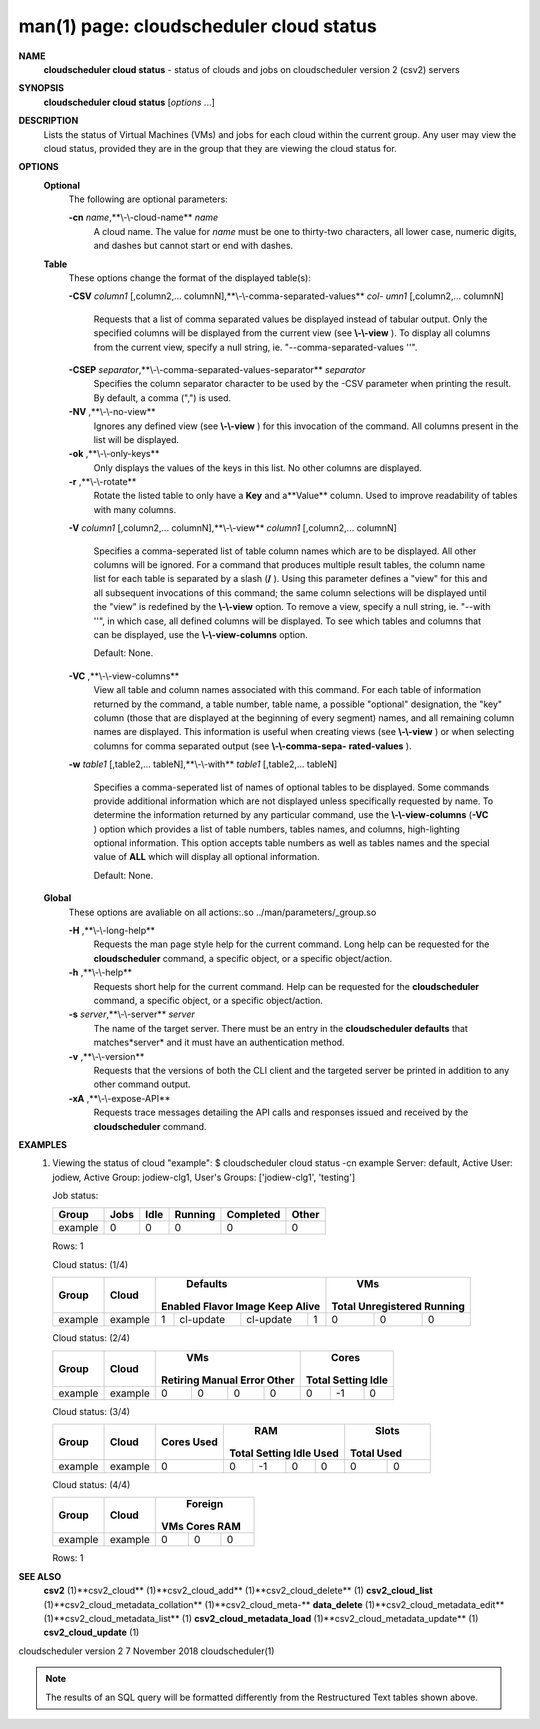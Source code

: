 .. File generated by /hepuser/crlb/Git/cloudscheduler/utilities/cli_doc_to_rst - DO NOT EDIT
..
.. To modify the contents of this file:
..   1. edit the man page file(s) ".../cloudscheduler/cli/man/csv2_cloud_status.1"
..   2. run the utility ".../cloudscheduler/utilities/cli_doc_to_rst"
..

man(1) page: cloudscheduler cloud status
========================================

 
 
 
**NAME** 
       **cloudscheduler  cloud status** 
       - status of clouds and jobs on
       cloudscheduler version 2 (csv2) servers
 
**SYNOPSIS** 
       **cloudscheduler cloud status** 
       [*options*
       ...]
 
**DESCRIPTION** 
       Lists the status of Virtual Machines (VMs)  and  jobs  for  each  cloud
       within the current group.  Any user may view the cloud status, provided
       they are in the group that they are viewing the cloud status for.
 
**OPTIONS** 
   **Optional** 
       The following are optional parameters:
 
       **-cn** *name*,**\\-\\-cloud-name** *name*
              A cloud name.  The value for *name*
              must  be  one  to  thirty-two
              characters,  all lower case, numeric digits, and dashes but 
              cannot start or end with dashes.
 
   **Table** 
       These options change the format of the displayed table(s):
 
       **-CSV** *column1*
       [,column2,...  columnN],**\\-\\-comma-separated-values** *col-*
       *umn1*
       [,column2,... columnN]
              Requests  that  a  list  of  comma separated values be displayed
              instead of tabular output.  Only the specified columns  will  be
              displayed  from  the  current view (see **\\-\\-view** ).
              To display all
              columns from the  current  view,  specify  a  null  string,  ie.
              "--comma-separated-values ''".
 
 
       **-CSEP** *separator*,**\\-\\-comma-separated-values-separator** *separator*
              Specifies  the column separator character to be used by the -CSV
              parameter when printing the result.  By default, a  comma  (",")
              is used.
 
 
       **-NV** ,**\\-\\-no-view** 
              Ignores any defined view (see **\\-\\-view** 
              ) for this invocation of the
              command.  All columns present in the list will be displayed.
 
       **-ok** ,**\\-\\-only-keys** 
              Only displays the values of the keys in  this  list.   No  other
              columns are displayed.
 
       **-r** ,**\\-\\-rotate** 
              Rotate  the  listed table to only have a **Key** 
              and a**Value** 
              column.
              Used to improve readability of tables with many columns.
 
       **-V** *column1*
       [,column2,... columnN],**\\-\\-view** *column1*
       [,column2,... columnN]
              Specifies a comma-seperated list of table column names which are
              to be displayed.  All other columns will be ignored.  For a 
              command that produces multiple result tables, the column name  list
              for  each table is separated by a slash (**/** ).
              Using this
              parameter defines a "view" for this and all subsequent invocations  of
              this command; the same column selections will be displayed until
              the "view" is redefined by the **\\-\\-view** 
              option.  To remove a view,
              specify  a  null  string,  ie.  "--with  ''", in which case, all
              defined columns will be displayed.  To see which tables and 
              columns that can be displayed, use the **\\-\\-view-columns** 
              option.
 
              Default: None.
 
       **-VC** ,**\\-\\-view-columns** 
              View  all  table  and column names associated with this command.
              For each table of information returned by the command,  a  table
              number, table name, a possible "optional" designation, the "key"
              column (those that are displayed at the beginning of every  
              segment) names, and all remaining column names are displayed.  This
              information is useful when creating views (see **\\-\\-view** 
              )  or  when
              selecting  columns for comma separated output (see **\\-\\-comma-sepa-** 
              **rated-values** ).
 
       **-w** *table1*
       [,table2,... tableN],**\\-\\-with** *table1*
       [,table2,... tableN]
              Specifies a comma-seperated list of names of optional tables  to
              be  displayed.   Some  commands  provide  additional information
              which are not displayed unless specifically requested  by  name.
              To determine the information returned by any particular command,
              use the **\\-\\-view-columns** 
              (**-VC** 
              ) option which provides a list of
              table  numbers,  tables names, and columns, high-lighting optional
              information.  This option  accepts  table  numbers  as  well  as
              tables names and the special value of **ALL** 
              which will display all
              optional information.
 
              Default: None.
 
   **Global** 
       These  options  are  avaliable  on   all   actions:.so   
       ../man/parameters/_group.so
 
       **-H** ,**\\-\\-long-help** 
              Requests  the man page style help for the current command.  Long
              help can be requested for the **cloudscheduler** 
              command, a specific
              object, or a specific object/action.
 
       **-h** ,**\\-\\-help** 
              Requests  short  help  for  the  current  command.   Help can be
              requested for the **cloudscheduler** 
              command, a specific object,  or
              a specific object/action.
 
       **-s** *server*,**\\-\\-server** *server*
              The  name  of  the target server.  There must be an entry in the
              **cloudscheduler defaults** 
              that matches*server*
              and it must have  an
              authentication method.
 
       **-v** ,**\\-\\-version** 
              Requests  that  the versions of both the CLI client and the 
              targeted server be printed in addition to any other command output.
 
       **-xA** ,**\\-\\-expose-API** 
              Requests trace messages detailing the API  calls  and  responses
              issued and received by the **cloudscheduler** 
              command.
 
**EXAMPLES** 
       1.     Viewing the status of cloud "example":
              $ cloudscheduler cloud status -cn example
              Server: default, Active User: jodiew, Active Group: jodiew-clg1, User's Groups: ['jodiew-clg1', 'testing']
 
              Job status:

              +-------------+------+------+---------+-----------+-------+
              + Group       | Jobs | Idle | Running | Completed | Other +
              +=============+======+======+=========+===========+=======+
              | example     | 0    | 0    | 0       | 0         | 0     |
              +-------------+------+------+---------+-----------+-------+

              Rows: 1
 
              Cloud status: (1/4)

              +-------------+---------+-------------+-----------+-----------+-------------+-------------+--------------+-------------+
              +             |         |                     Defaults                      |                   VMs                    +
              +    Group    |  Cloud  |   Enabled      Flavor       Image     Keep Alive  |    Total      Unregistered     Running   +
              +=============+=========+=============+===========+===========+=============+=============+==============+=============+
              | example     | example | 1           | cl-update | cl-update | 1           | 0           | 0            | 0           |
              +-------------+---------+-------------+-----------+-----------+-------------+-------------+--------------+-------------+

 
              Cloud status: (2/4)

              +-------------+---------+-------------+-------------+-------------+-------------+-------------+-------------+-------------+
              +             |         |                          VMs                          |                  Cores                  +
              +    Group    |  Cloud  |  Retiring       Manual         Error         Other    |    Total        Setting        Idle     +
              +=============+=========+=============+=============+=============+=============+=============+=============+=============+
              | example     | example | 0           | 0           | 0           | 0           | 0           | -1          | 0           |
              +-------------+---------+-------------+-------------+-------------+-------------+-------------+-------------+-------------+

 
              Cloud status: (3/4)

              +-------------+---------+-------------+-------------+-------------+-------------+-------------+-------------+-------------+
              +             |         |    Cores    |                          RAM                          |           Slots           +
              +    Group    |  Cloud  |    Used     |    Total        Setting        Idle          Used     |    Total         Used     +
              +=============+=========+=============+=============+=============+=============+=============+=============+=============+
              | example     | example | 0           | 0           | -1          | 0           | 0           | 0           | 0           |
              +-------------+---------+-------------+-------------+-------------+-------------+-------------+-------------+-------------+

 
              Cloud status: (4/4)

              +-------------+---------+-------------+-------------+-------------+
              +             |         |                 Foreign                 +
              +    Group    |  Cloud  |     VMs          Cores          RAM     +
              +=============+=========+=============+=============+=============+
              | example     | example | 0           | 0           | 0           |
              +-------------+---------+-------------+-------------+-------------+

              Rows: 1
 
**SEE ALSO** 
       **csv2** 
       (1)**csv2_cloud** 
       (1)**csv2_cloud_add** 
       (1)**csv2_cloud_delete** 
       (1)
       **csv2_cloud_list** 
       (1)**csv2_cloud_metadata_collation** 
       (1)**csv2_cloud_meta-** 
       **data_delete** 
       (1)**csv2_cloud_metadata_edit** 
       (1)**csv2_cloud_metadata_list** 
       (1)
       **csv2_cloud_metadata_load** 
       (1)**csv2_cloud_metadata_update** 
       (1)
       **csv2_cloud_update** 
       (1)
 
 
 
cloudscheduler version 2        7 November 2018              cloudscheduler(1)
 

.. note:: The results of an SQL query will be formatted differently from the Restructured Text tables shown above.
